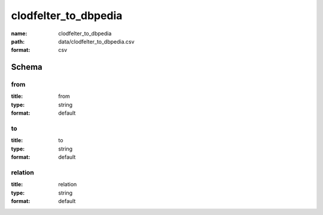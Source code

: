 clodfelter_to_dbpedia
================================================================================

:name: clodfelter_to_dbpedia
:path: data/clodfelter_to_dbpedia.csv
:format: csv




Schema
-------





from
++++++++++++++++++++++++++++++++++++++++++++++++++++++++++++++++++++++++++++++++++++++++++

:title: from
:type: string
:format: default 



       

to
++++++++++++++++++++++++++++++++++++++++++++++++++++++++++++++++++++++++++++++++++++++++++

:title: to
:type: string
:format: default 



       

relation
++++++++++++++++++++++++++++++++++++++++++++++++++++++++++++++++++++++++++++++++++++++++++

:title: relation
:type: string
:format: default 



       

